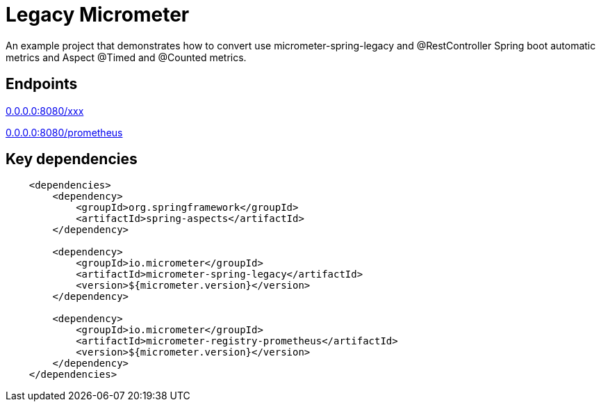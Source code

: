 = Legacy Micrometer

An example project that demonstrates how to convert use micrometer-spring-legacy and @RestController Spring boot automatic metrics and Aspect @Timed and @Counted metrics.

== Endpoints

http://0.0.0.0:8080/[0.0.0.0:8080/xxx]

http://0.0.0.0:8080/prometheus[0.0.0.0:8080/prometheus]

== Key dependencies

[source,xml]
----
    <dependencies>
        <dependency>
            <groupId>org.springframework</groupId>
            <artifactId>spring-aspects</artifactId>
        </dependency>

        <dependency>
            <groupId>io.micrometer</groupId>
            <artifactId>micrometer-spring-legacy</artifactId>
            <version>${micrometer.version}</version>
        </dependency>

        <dependency>
            <groupId>io.micrometer</groupId>
            <artifactId>micrometer-registry-prometheus</artifactId>
            <version>${micrometer.version}</version>
        </dependency>
    </dependencies>
----
